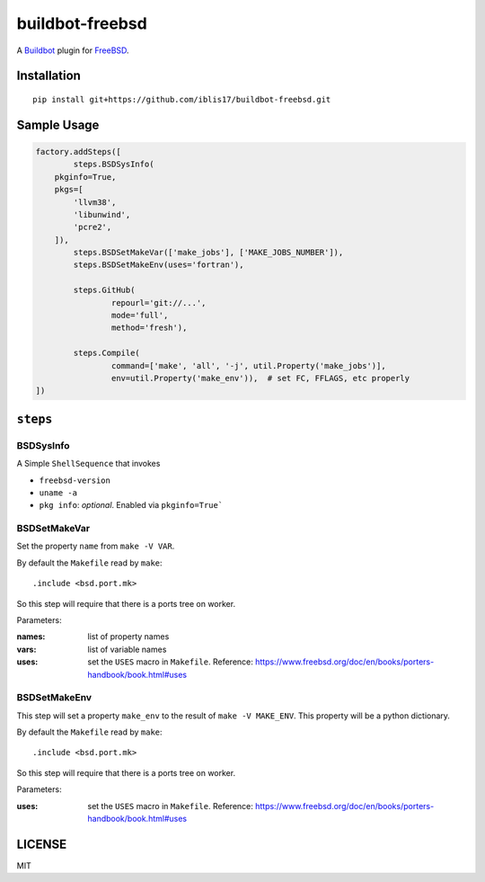 buildbot-freebsd
===============================================================================

A Buildbot_ plugin for FreeBSD_.

.. _Buildbot: https://buildbot.net/
.. _FreeBSD: https://www.freebsd.org/


Installation
----------------------------------------------------------------------

::

    pip install git+https://github.com/iblis17/buildbot-freebsd.git


Sample Usage
----------------------------------------------------------------------

.. code-block:: python

	factory.addSteps([
		steps.BSDSysInfo(
            pkginfo=True,
            pkgs=[
                'llvm38',
                'libunwind',
                'pcre2',
            ]),
		steps.BSDSetMakeVar(['make_jobs'], ['MAKE_JOBS_NUMBER']),
		steps.BSDSetMakeEnv(uses='fortran'),

		steps.GitHub(
			repourl='git://...',
			mode='full',
			method='fresh'),

		steps.Compile(
			command=['make', 'all', '-j', util.Property('make_jobs')],
			env=util.Property('make_env')),  # set FC, FFLAGS, etc properly
	])


``steps``
----------------------------------------------------------------------

BSDSysInfo
++++++++++++++++++++++++++++++++++++++++++++++++++++++++++++

A Simple ``ShellSequence`` that invokes

- ``freebsd-version``

- ``uname -a``

- ``pkg info``: *optional*. Enabled via ``pkginfo=True```


BSDSetMakeVar
++++++++++++++++++++++++++++++++++++++++++++++++++++++++++++

Set the property ``name`` from ``make -V VAR``.

By default the ``Makefile`` read by ``make``::

    .include <bsd.port.mk>

So this step will require that there is a ports tree on worker.

Parameters:

:names: list of property names
:vars: list of variable names
:uses: set the ``USES`` macro in ``Makefile``.
    Reference:
    https://www.freebsd.org/doc/en/books/porters-handbook/book.html#uses


BSDSetMakeEnv
++++++++++++++++++++++++++++++++++++++++++++++++++++++++++++

This step will set a property ``make_env`` to the result
of ``make -V MAKE_ENV``. This property will be a python dictionary.

By default the ``Makefile`` read by ``make``::

    .include <bsd.port.mk>

So this step will require that there is a ports tree on worker.

Parameters:

:uses: set the ``USES`` macro in ``Makefile``.
    Reference:
    https://www.freebsd.org/doc/en/books/porters-handbook/book.html#uses


LICENSE
----------------------------------------------------------------------

MIT
